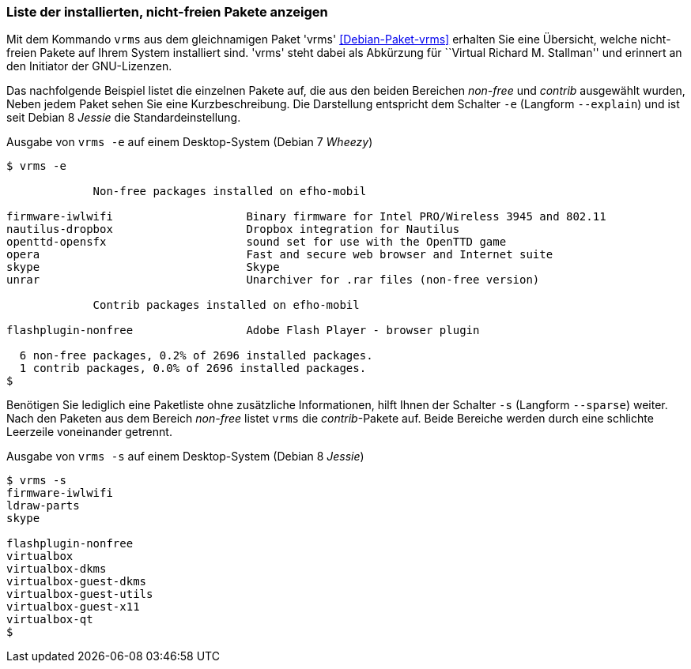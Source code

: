 
// Baustelle: Fertig

[[unfreie-pakete-anzeigen]]

=== Liste der installierten, nicht-freien Pakete anzeigen ===

// Stichworte für den Index
(((Debianpaket, vrms)))
(((vrms, -e)))
(((vrms, --explain)))
Mit dem Kommando `vrms` aus dem gleichnamigen Paket 'vrms'
<<Debian-Paket-vrms>> erhalten Sie eine Übersicht, welche nicht-freien
Pakete auf Ihrem System installiert sind. 'vrms' steht dabei als
Abkürzung für ``Virtual Richard M. Stallman'' und erinnert an den
Initiator der GNU-Lizenzen. 

Das nachfolgende Beispiel listet die einzelnen Pakete auf, die aus den
beiden Bereichen _non-free_ und _contrib_ ausgewählt wurden, Neben jedem
Paket sehen Sie eine Kurzbeschreibung. Die Darstellung entspricht dem
Schalter `-e` (Langform `--explain`) und ist seit Debian 8 _Jessie_ die
Standardeinstellung.

.Ausgabe von `vrms -e` auf einem Desktop-System (Debian 7 _Wheezy_)
----
$ vrms -e

             Non-free packages installed on efho-mobil

firmware-iwlwifi                    Binary firmware for Intel PRO/Wireless 3945 and 802.11
nautilus-dropbox                    Dropbox integration for Nautilus
openttd-opensfx                     sound set for use with the OpenTTD game
opera                               Fast and secure web browser and Internet suite
skype                               Skype
unrar                               Unarchiver for .rar files (non-free version)

             Contrib packages installed on efho-mobil

flashplugin-nonfree                 Adobe Flash Player - browser plugin

  6 non-free packages, 0.2% of 2696 installed packages.
  1 contrib packages, 0.0% of 2696 installed packages.
$
----

// Stichworte für den Index
(((Debianpaket, vrms)))
(((vrms, -s)))
(((vrms, --sparse)))
Benötigen Sie lediglich eine Paketliste ohne zusätzliche Informationen,
hilft Ihnen der Schalter `-s` (Langform `--sparse`) weiter. Nach den
Paketen aus dem Bereich _non-free_ listet `vrms` die _contrib_-Pakete
auf. Beide Bereiche werden durch eine schlichte Leerzeile voneinander
getrennt.

.Ausgabe von `vrms -s` auf einem Desktop-System (Debian 8 _Jessie_)
----
$ vrms -s
firmware-iwlwifi
ldraw-parts
skype

flashplugin-nonfree
virtualbox
virtualbox-dkms
virtualbox-guest-dkms
virtualbox-guest-utils
virtualbox-guest-x11
virtualbox-qt
$
----
